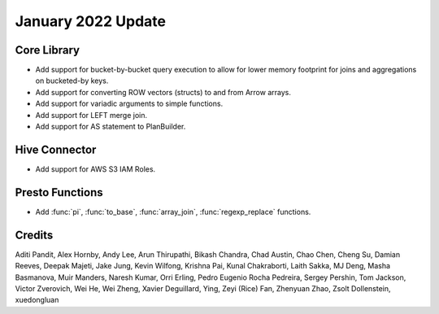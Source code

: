 ********************
January 2022 Update
********************

Core Library
------------

* Add support for bucket-by-bucket query execution to allow for lower memory
  footprint for joins and aggregations on bucketed-by keys.
* Add support for converting ROW vectors (structs) to and from Arrow arrays.
* Add support for variadic arguments to simple functions.
* Add support for LEFT merge join.
* Add support for AS statement to PlanBuilder.

Hive Connector
--------------

* Add support for AWS S3 IAM Roles.

Presto Functions
----------------

* Add :func:`pi`, :func:`to_base`, :func:`array_join`, :func:`regexp_replace`
  functions.

Credits
-------

Aditi Pandit, Alex Hornby, Andy Lee, Arun Thirupathi, Bikash Chandra, Chad
Austin, Chao Chen, Cheng Su, Damian Reeves, Deepak Majeti, Jake Jung, Kevin
Wilfong, Krishna Pai, Kunal Chakraborti, Laith Sakka, MJ Deng, Masha Basmanova,
Muir Manders, Naresh Kumar, Orri Erling, Pedro Eugenio Rocha Pedreira, Sergey
Pershin, Tom Jackson, Victor Zverovich, Wei He, Wei Zheng, Xavier Deguillard,
Ying, Zeyi (Rice) Fan, Zhenyuan Zhao, Zsolt Dollenstein, xuedongluan
